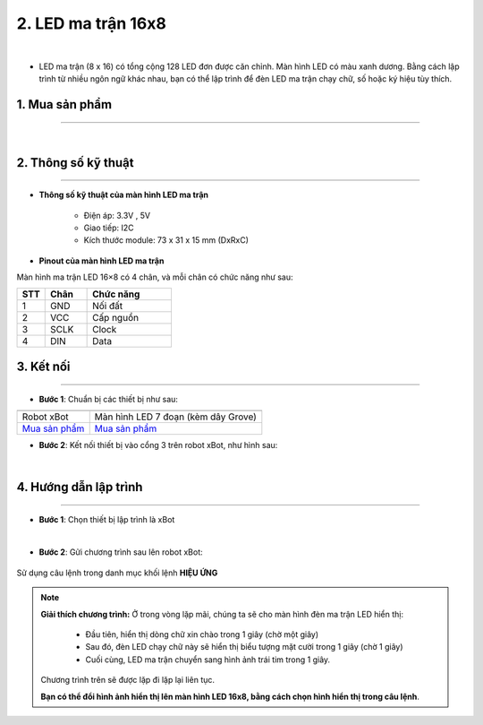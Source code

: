 2. LED ma trận 16x8
=========

.. image:: images/2.1.png
    :width: 400px
    :align: center 
| 

- LED ma trận (8 x 16) có tổng cộng 128 LED đơn được căn chỉnh. Màn hình LED có màu xanh dương. Bằng cách lập trình từ nhiều ngôn ngữ khác nhau, bạn có thể lập trình để đèn LED ma trận chạy chữ, số hoặc ký hiệu tùy thích.

**1. Mua sản phẩm**
-----------
----------

..  image:: images/gio.png
    :alt: some image
    :target: https://ohstem.vn/product/led-ma-tran-16-8/
    :class: with-shadow
    :scale: 100%
    :align: center
|

**2. Thông số kỹ thuật**
------------
-------------

- **Thông số kỹ thuật của màn hình  LED ma trận**

    + Điện áp: 3.3V , 5V
    + Giao tiếp: I2C
    + Kích thước module: 73 x 31 x 15 mm (DxRxC)

- **Pinout của màn hình LED ma trận**

Màn hình ma trận LED 16×8 có 4 chân, và mỗi chân có chức năng như sau:

..  csv-table:: 
    :header: "STT", "Chân", "Chức năng"
    :widths: 10, 15, 30

    1, "GND", "Nối đất"
    2, "VCC", "Cấp nguồn"
    3, "SCLK", "Clock"
    4, "DIN", "Data"


**3. Kết nối**
------------
------------

- **Bước 1**: Chuẩn bị các thiết bị như sau: 

.. list-table:: 
   :widths: auto
   :header-rows: 1
     
   * - .. image:: images/xbot.png
          :width: 200px
          :align: center
     - .. image:: images/2.1.png
          :width: 200px
          :align: center
   * - Robot xBot
     - Màn hình LED 7 đoạn (kèm dây Grove)
   * - `Mua sản phẩm <https://ohstem.vn/product/robot-lap-trinh-xbot-stem-robot-kit/>`_
     - `Mua sản phẩm <https://ohstem.vn/product/led-ma-tran-16-8/>`_


- **Bước 2**: Kết nối thiết bị vào cổng 3 trên robot xBot, như hình sau: 


..  image:: images/2.2.png
    :scale: 50%
    :align: center 
|

**4. Hướng dẫn lập trình**
--------
------------

- **Bước 1**: Chọn thiết bị lập trình là xBot

..  image:: images/2.3.png
    :scale: 100%
    :align: center 
|

- **Bước 2**: Gửi chương trình sau lên robot xBot: 

..  figure:: images/2.4.png
    :scale: 100%
    :align: center 

    Sử dụng câu lệnh trong danh mục khối lệnh **HIỆU ỨNG**

.. note::

    **Giải thích chương trình:** Ở trong vòng lặp mãi, chúng ta sẽ cho màn hình đèn ma trận LED hiển thị:
    
        + Đầu tiên, hiển thị dòng chữ xin chào trong 1 giây (chờ một giây)
        + Sau đó, đèn LED chạy chữ này sẽ hiển thị biểu tượng mặt cười trong 1 giây (chờ 1 giây)
        + Cuối cùng, LED ma trận chuyển sang hình ảnh trái tim trong 1 giây.
    
    Chương trình trên sẽ được lặp đi lặp lại liên tục. 
    
    **Bạn có thể đổi hình ảnh hiển thị lên màn hình LED 16x8, bằng cách chọn hình hiển thị trong câu lệnh**. 

